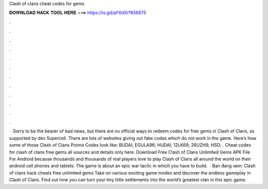 Clash of clans cheat codes for gems

𝐃𝐎𝐖𝐍𝐋𝐎𝐀𝐃 𝐇𝐀𝐂𝐊 𝐓𝐎𝐎𝐋 𝐇𝐄𝐑𝐄 ===> https://is.gd/pF6dXi?856875

.

.

.

.

.

.

.

.

.

.

.

.

 · Sorry to be the bearer of bad news, but there are no official ways to redeem codes for free gems in Clash of Clans, as supported by dev Supercell. There are lots of websites giving out fake codes which do not work in the game. Here’s how some of those Clash of Clans Promo Codes look like: BUDAI; EGULA96; HUDAI; 12LK69; 26UZH9; HSD; . Cheat codes for clash of clans free gems all sources and details only here. Download Free Clash of Clans Unlimited Gems APK File For Android because thousands and thousands of real players love to play Clash of Clans all around the world on their android cell phones and tablets. The game is about an epic war tactic in which you have to build.  · Bạn đang xem: Clash of clans hack cheats free unlimited gems Take on various exciting game modes and discover the endless gameplay in Clash of Clans. Find out how you can turn your tiny little settlements into the world’s greatest clan in this epic game.